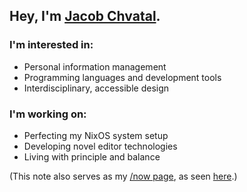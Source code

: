 ** Hey, I'm [[https://jacob.chvatal.com][Jacob Chvatal]].

*** I'm interested in:
- Personal information management
- Programming languages and development tools
- Interdisciplinary, accessible design

*** I'm working on:
- Perfecting my NixOS system setup
- Developing novel editor technologies
- Living with principle and balance

(This note also serves as my [[https://sivers.org/nowff][/now page]], as seen [[https://jacob.chvatal.com/now][here]].) 
